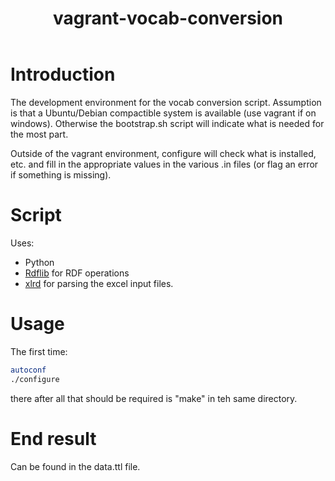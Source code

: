 #+TITLE: vagrant-vocab-conversion

* Introduction

The development environment for the vocab conversion
script. Assumption is that a Ubuntu/Debian compactible system is
available (use vagrant if on windows). Otherwise the bootstrap.sh
script will indicate what is needed for the most part.

Outside of the vagrant environment, configure will check what is
installed, etc. and fill in the appropriate values in the various .in
files (or flag an error if something is missing).

* Script

Uses:
- Python
- [[http://rdflib.readthedocs.org/en/stable/index.html][Rdflib]] for RDF operations
- [[https://secure.simplistix.co.uk/svn/xlrd/trunk/xlrd/doc/xlrd.html?p=4966][xlrd]] for parsing the excel input files.

* Usage

The first time:

#+BEGIN_SRC bash
autoconf
./configure
#+END_SRC

there after all that should be required is "make" in teh same directory.

* End result

Can be found in the data.ttl file.
